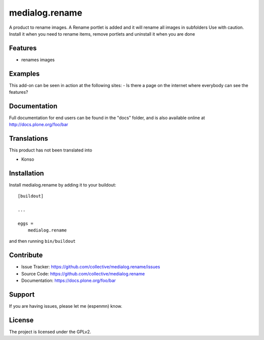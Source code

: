 .. This README is meant for consumption by humans and pypi. Pypi can render rst files so please do not use Sphinx features.
   If you want to learn more about writing documentation, please check out: http://docs.plone.org/about/documentation_styleguide.html
   This text does not appear on pypi or github. It is a comment.

===============
medialog.rename
===============

A product to rename images. 
A Rename portlet is added and it will rename all images in subfolders 
Use with caution. Install it when you need to rename items, remove portlets and uninstall it when you are done


Features
--------

- renames images


Examples
--------

This add-on can be seen in action at the following sites:
- Is there a page on the internet where everybody can see the features?


Documentation
-------------

Full documentation for end users can be found in the "docs" folder, and is also available online at http://docs.plone.org/foo/bar


Translations
------------

This product has not been translated into

- Konso



Installation
------------

Install medialog.rename by adding it to your buildout::

    [buildout]

    ...

    eggs =
        medialog.rename


and then running ``bin/buildout``


Contribute
----------

- Issue Tracker: https://github.com/collective/medialog.rename/issues
- Source Code: https://github.com/collective/medialog.rename
- Documentation: https://docs.plone.org/foo/bar


Support
-------

If you are having issues, please let me  (espenmn) know.



License
-------

The project is licensed under the GPLv2.
